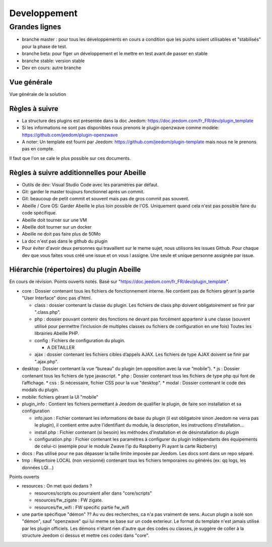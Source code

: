 #############
Developpement
#############

**************
Grandes lignes
**************

* branche master : pour tous les développements en cours a condition que les pushs soient utilisables et "stabilisés" pour la phase de test.
* branche beta: pour figer un développement et le mettre en test avant de passer en stable
* branche stable: version stable
* Dev en cours: autre branche

Vue générale
============

Vue générale de la solution

.. image:: images/Capture_d_ecran_2020-04-09_a_10_31_23.png

Règles à suivre
===============

* La structure des plugins est présentée dans la doc Jeedom: https://doc.jeedom.com/fr_FR/dev/plugin_template
* Si les informations ne sont pas disponibles nous prenons le plugin openzwave comme modèle: https://github.com/jeedom/plugin-openzwave
* A noter: Un template est fourni par Jeedom: https://github.com/jeedom/plugin-template mais nous ne le prenons pas en compte.

Il faut que l'on se cale le plus possible sur ces documents.

Règles à suivre additionnelles pour Abeille
===========================================

* Outils de dev: Visual Studio Code avec les paramètres par défaut.
* Git: garder le master toujours fonctionnel après un commit.
* Git: beaucoup de petit commit et souvent mais pas de gros commit pas souvent.
* Abeille / Core OS: Garder Abeille le plus loin possible de l'OS. Uniquement quand cela n'est pas possible faire du code spécifique.
* Abeille doit tourner sur une VM
* Abeille doit tourner sur un docker
* Abeille ne doit pas faire plus de 50Mo
* La doc n'est pas dans le github du plugin
* Pour éviter d'avoir deux personnes qui travaillent sur le meme sujet, nous utilisons les issues Github. Pour chaque dev que vous faites vous créé une issue et on vous l assigne. Une seule et unique personne assignée par issue.

Hiérarchie (répertoires) du plugin Abeille
==========================================

En cours de révision. Points ouverts notés.
Basé sur "https://doc.jeedom.com/fr_FR/dev/plugin_template".

* core : Dossier contenant tous les fichiers de fonctionnement interne.
  Ne contient pas de fichiers gérant la partie "User Interface" donc pas d'html.

  * class : dossier contenant la classe du plugin.
    Les fichiers de class php doivent obligatoirement se finir par ".class.php".
  * php : dossier pouvant contenir des fonctions ne devant pas forcément appartenir à une classe (souvent utilisé pour permettre l’inclusion de multiples classes ou fichiers de configuration en une fois)
    Toutes les librairies Abeille PHP.
  * config : Fichiers de configuration du plugin.

    * A DETAILLER
  * ajax : dossier contenant les fichiers cibles d’appels AJAX.
    Les fichiers de type AJAX doivent se finir par ".ajax.php".
* desktop : Dossier contenant la vue “bureau” du plugin (en opposition avec la vue “mobile”).
  * js : Dossier contenant tous les fichiers de type javascript.
  * php : Dossier contenant tous les fichiers de type php qui font de l’affichage.
  * css : Si nécessaire, fichier CSS pour la vue "desktop".
  * modal : Dossier contenant le code des modals du plugin.
* mobile: fichiers gérant la UI "mobile"
* plugin_info : Contient les fichiers permettant à Jeedom de qualifier le plugin, de faire son installation et sa configuration

  * info.json : Fichier contenant les informations de base du plugin (il est obligatoire sinon Jeedom ne verra pas le plugin), il contient entre autre l’identifiant du module, la description, les instructions d’installation…​
  * install.php : Fichier contenant (si besoin) les méthodes d’installation et de désinstallation du plugin
  * configuration.php : Fichier contenant les paramètres à configurer du plugin indépendants des équipements de celui-ci (exemple pour le module Zwave l’ip du Raspberry Pi ayant la carte Razberry)
* docs :
  Pas utilisé pour ne pas dépasser la taille limite imposée par Jeedom.
  Les docs sont dans un repo séparé.
* tmp :
  Répertoire LOCAL (non versionné) contenant tous les fichiers temporaires ou générés (ex: qq logs, les données LQI...)

Points ouverts

* resources : On met quoi dedans ?

  * resources/scripts ou pourraient aller dans "core/scripts"
  * resources/fw_zigate : FW zigate.
  * resources/fw_wifi : FW specific partie fw_wifi
* une partie spécifique "démon" ??
  Au vu des recherches, ca n'a pas vraiment de sens. Aucun plugin a isolé son "démon", sauf "openzwave" qui lui meme se base sur un code exterieur. Le format du template n'est jamais utilisé par les plugin officiels.
  Les démons n'étant rien d'autre que des codes ou classes, je suggère de coller à la structure Jeedom ci dessus et mettre ces codes dans "core".
